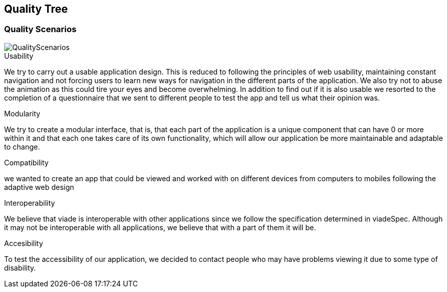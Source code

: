 [[section-quality-scenarios]]
== Quality Tree


[role="arc42help"]




=== Quality Scenarios

[role="arc42help"]

image::QualityScenarios.png[]

.Usability
We try to carry out a usable application design. This is reduced to following the principles of web usability, maintaining constant navigation and not forcing users to learn new ways for navigation in the different parts of the application. We also try not to abuse the animation as this could tire your eyes and become overwhelming. 
In addition to find out if it is also usable we resorted to the completion of a questionnaire that we sent to different people to test the app and tell us what their opinion was.

.Modularity
We try to create a modular interface, that is, that each part of the application is a unique component that can have 0 or more within it and that each one takes care of its own functionality, which will allow our application be more maintainable and adaptable to change.

.Compatibility 
we wanted to create an app that could be viewed and worked with on different devices from computers to mobiles following the adaptive web design

.Interoperability
We believe that viade is interoperable with other applications since we follow the specification determined in viadeSpec. Although it may not be interoperable with all applications, we believe that with a part of them it will be. 

.Accesibility
To test the accessibility of our application, we decided to contact people who may have problems viewing it due to some type of disability.